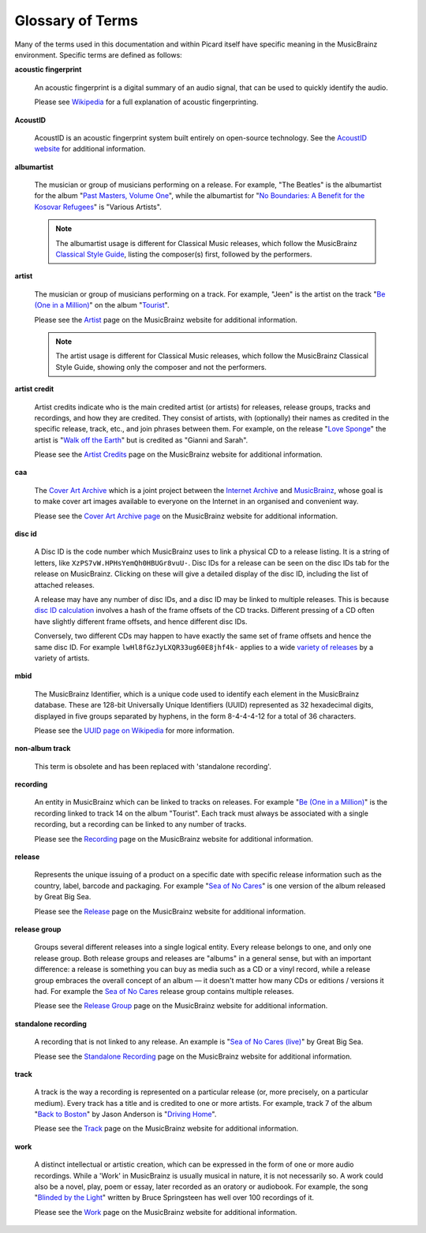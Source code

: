 .. MusicBrainz Picard Documentation Project
.. Prepared in 2020 by Bob Swift (bswift@rsds.ca)
.. This MusicBrainz Picard User Guide is licensed under CC0 1.0
.. A copy of the license is available at https://creativecommons.org/publicdomain/zero/1.0


Glossary of Terms
=================

.. index::
   single: glossary

Many of the terms used in this documentation and within Picard itself have specific meaning
in the MusicBrainz environment.  Specific terms are defined as follows:

.. index::
   single: acoustic fingerprint
   single: fingerprint; acoustic

**acoustic fingerprint**

   An acoustic fingerprint is a digital summary of an audio signal, that can be used to
   quickly identify the audio.

   Please see `Wikipedia <https://wikipedia.org/wiki/Acoustic_fingerprint>`_ for a full
   explanation of acoustic fingerprinting.

.. index::
   single: AcoustID

**AcoustID**

   AcoustID is an acoustic fingerprint system built entirely on open-source technology.  See
   the `AcoustID website <https://acoustid.org/>`_ for additional information.

.. index::
   single: albumartist

**albumartist**

   The musician or group of musicians performing on a release.  For example, "The Beatles" is the
   albumartist for the album "`Past Masters, Volume One
   <https://musicbrainz.org/release/9383a6f5-9607-4a36-9c68-8663aad3592b>`_", while the albumartist
   for "`No Boundaries: A Benefit for the Kosovar Refugees
   <https://musicbrainz.org/release/65536c6a-9219-4c41-9829-781eab7cdb50>`_" is "Various Artists".

   .. note::

      The albumartist usage is different for Classical Music releases, which follow the MusicBrainz
      `Classical Style Guide <https://musicbrainz.org/doc/Style/Classical>`_, listing the composer(s)
      first, followed by the performers.

.. index::
   single: artist

**artist**

   The musician or group of musicians performing on a track.  For example, "Jeen" is the artist on
   the track "`Be (One in a Million) <https://musicbrainz.org/track/5acda7a7-697c-4614-8467-7c48b3d946a6>`_"
   on the album "`Tourist <https://musicbrainz.org/release/472f4da8-c7dd-4e4a-8aae-9e7824f85afc>`_".

   Please see the `Artist <https://musicbrainz.org/doc/Artist>`_ page on the MusicBrainz website
   for additional information.

   .. note::

      The artist usage is different for Classical Music releases, which follow the MusicBrainz
      Classical Style Guide, showing only the composer and not the performers.

.. index::
   single: artist credit

**artist credit**

   Artist credits indicate who is the main credited artist (or artists) for releases, release
   groups, tracks and recordings, and how they are credited. They consist of artists, with
   (optionally) their names as credited in the specific release, track, etc., and join phrases
   between them.  For example, on the release "`Love Sponge
   <https://musicbrainz.org/release/6ca797fd-8f3a-4326-bdc7-f805cb2de088>`_" the artist is
   "`Walk off the Earth <https://musicbrainz.org/artist/e2a5eaeb-7de7-4ffe-a519-e18e427a5060>`_"
   but is credited as "Gianni and Sarah".

   Please see the `Artist Credits <https://musicbrainz.org/doc/Artist_Credits>`_ page on the MusicBrainz
   website for additional information.

.. index::
   single: cover art archive
   see: CAA; cover art archive

**caa**

   The `Cover Art Archive <https://coverartarchive.org/>`_ which is a joint project between the
   `Internet Archive <https://archive.org/>`_ and `MusicBrainz <https://musicbrainz.org/>`_, whose
   goal is to make cover art images available to everyone on the Internet in an organised and
   convenient way.

   Please see the `Cover Art Archive page <https://musicbrainz.org/doc/Cover_Art_Archive>`_ on the
   MusicBrainz website for additional information.

.. index::
   single: disc id

**disc id**

   A Disc ID is the code number which MusicBrainz uses to link a physical CD to a release listing.
   It is a string of letters, like ``XzPS7vW.HPHsYemQh0HBUGr8vuU-``.  Disc IDs for a release can be
   seen on the disc IDs tab for the release on MusicBrainz. Clicking on these will give a detailed
   display of the disc ID, including the list of attached releases.

   A release may have any number of disc IDs, and a disc ID may be linked to multiple releases. This
   is because `disc ID calculation <https://musicbrainz.org/doc/Disc_ID_Calculation>`_ involves a
   hash of the frame offsets of the CD tracks.  Different pressing of a CD often have slightly
   different frame offsets, and hence different disc IDs.

   Conversely, two different CDs may happen to have exactly the same set of frame offsets and hence
   the same disc ID.  For example ``lwHl8fGzJyLXQR33ug60E8jhf4k-`` applies to a wide `variety of releases
   <https://musicbrainz.org/cdtoc/lwHl8fGzJyLXQR33ug60E8jhf4k->`_ by a variety of artists.

.. index::
   single: MusicBrainz Identifier
   see: mbid; MusicBrainz Identifier

**mbid**

   The MusicBrainz Identifier, which is a unique code used to identify each element in the MusicBrainz
   database.  These are 128-bit Universally Unique Identifiers (UUID) represented as 32 hexadecimal digits,
   displayed in five groups separated by hyphens, in the form 8-4-4-4-12 for a total of 36 characters.

   Please see the `UUID page on Wikipedia <https://en.wikipedia.org/wiki/Universally_unique_identifier>`_
   for more information.

.. index::
   see: non-album track; standalone recording

**non-album track**

   This term is obsolete and has been replaced with 'standalone recording'.

.. index::
   single: recording

**recording**

   An entity in MusicBrainz which can be linked to tracks on releases. For example "`Be (One in a Million) 
   <https://musicbrainz.org/recording/fbd0e1a0-b6c5-4926-b89d-3922e4144da9>`_" is the recording linked to 
   track 14 on the album "Tourist". Each track must always be associated with a single recording, but a 
   recording can be linked to any number of tracks.

   Please see the `Recording <https://musicbrainz.org/doc/Recording>`_ page on the MusicBrainz
   website for additional information.

.. index::
   single: release

**release**

   Represents the unique issuing of a product on a specific date with specific
   release information such as the country, label, barcode and packaging. For example "`Sea of No Cares
   <https://musicbrainz.org/release/4e4ba41e-24ae-3f57-87f6-3d8f19ae9483>`_" is one version of the album released by Great Big Sea.

   Please see the `Release <https://musicbrainz.org/doc/Release>`_ page on the MusicBrainz
   website for additional information.

.. index::
   single: release group

**release group**

   Groups several different releases into a single logical entity. Every release
   belongs to one, and only one release group. Both release groups and releases are "albums" in a
   general sense, but with an important difference: a release is something you can buy as media such
   as a CD or a vinyl record, while a release group embraces the overall concept of an album — it
   doesn't matter how many CDs or editions / versions it had.  For example the `Sea of No Cares
   <https://musicbrainz.org/release-group/7e7ffd2b-3d1b-3487-aaaf-e4e6037f09ca>`_ release group 
   contains multiple releases.

   Please see the `Release Group <https://musicbrainz.org/doc/Release_Group>`_ page on the MusicBrainz
   website for additional information.

.. index::
   single: recording; standalone
   single: standalone recording

**standalone recording**

   A recording that is not linked to any release. An example is "`Sea of No Cares (live)
   <https://musicbrainz.org/recording/0198c132-ed38-430c-92bd-d3c7e9ff25b8>`_" by Great Big Sea.

   Please see the `Standalone Recording <https://musicbrainz.org/doc/Standalone_Recording>`_ page on
   the MusicBrainz website for additional information.

.. index::
   single: track

**track**

   A track is the way a recording is represented on a particular release (or, more precisely, on a
   particular medium). Every track has a title and is credited to one or more artists.  For example,
   track 7 of the album "`Back to Boston <https://musicbrainz.org/release/9780e88d-a9e2-4e99-87c4-e54b65e7e49b>`_"
   by Jason Anderson is "`Driving Home <https://musicbrainz.org/track/bf8ecb3c-6fe6-41b7-a078-5748265a9f94>`_".

   Please see the `Track <https://musicbrainz.org/doc/Track>`_ page on
   the MusicBrainz website for additional information.

.. index::
   single: work

**work**

   A distinct intellectual or artistic creation, which can be expressed in the form of
   one or more audio recordings. While a 'Work' in MusicBrainz is usually musical in nature, it is
   not necessarily so. A work could also be a novel, play, poem or essay, later recorded as
   an oratory or audiobook. For example, the song "`Blinded by the Light
   <https://musicbrainz.org/work/7a757d97-da2a-3751-8d32-94d471de2eeb>`_" written by Bruce Springsteen 
   has well over 100 recordings of it.

   Please see the `Work <https://musicbrainz.org/doc/Work>`_ page on the MusicBrainz website for
   additional information.

.. seealso::

   For more information on these and other terms used, please refer to the
   `Terminology <https://musicbrainz.org/doc/Terminology>`_ page on the MusicBrainz website.

.. seealso::

   For a detailed explanation of how all the elements are related within the MusicBrainz environment, please refer
   to the `MusicBrainz Database / Schema <https://musicbrainz.org/doc/MusicBrainz_Database/Schema>`_ webpage.
